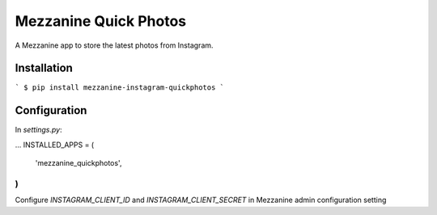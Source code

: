 ===================
Mezzanine Quick Photos
===================

A Mezzanine app to store the latest photos from Instagram.

Installation
---------
```
$ pip install mezzanine-instagram-quickphotos
```

Configuration
---------
In `settings.py`:

...
INSTALLED_APPS = (
    'mezzanine_quickphotos',
)
...
Configure `INSTAGRAM_CLIENT_ID` and `INSTAGRAM_CLIENT_SECRET` in Mezzanine admin configuration setting
